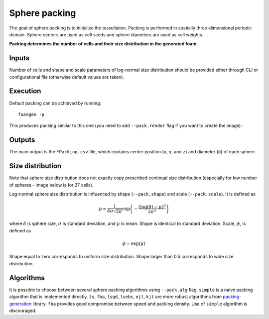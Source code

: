 Sphere packing
==============

The goal of sphere packing is to initialize the tessellation. Packing is
performed in spatially three-dimensional periodic domain. Sphere centers are
used as cell seeds and sphere diameters are used as cell weights.

**Packing determines the number of cells and their size distribution in the
generated foam.**

Inputs
------

Number of cells and shape and scale parameters of log-normal size distribution
should be provided either through CLI or configurational file (otherwise
default values are taken).

Execution
---------

Default packing can be achieved by running::

    foamgen -p

This produces packing similar to this one (you need to add ``--pack.render``
flag if you want to create the image):

.. image:: ../_images/FoamPacking.png
    :width: 50%

Outputs
-------

The main output is the ``*Packing.csv`` file, which contains center position
(``x``, ``y``, and ``z``) and diameter (``d``) of each sphere.


Size distribution
-----------------

Note that sphere size distribution does not exactly copy prescribed continual
size distribution (especially for low number of spheres - image below is for 27
cells).

.. image:: ../_images/FoamPacking_histogram.png

Log-normal sphere size distribution is influenced by shape (``--pack.shape``)
and scale (``--pack.scale``). It is defined as

.. math::

    p = \frac{1}{\delta \sigma \sqrt{2 \pi}} \exp \left( - \frac{\left(
    \log{(\delta)} - \mu \right)^2}{2 \sigma^2} \right)

where :math:`\delta` is sphere size, :math:`\sigma` is standard deviation, and
:math:`\mu` is mean. Shape is identical to standard deviation. Scale,
:math:`\phi`, is defined as

.. math::

    \phi = \exp(\mu)

Shape equal to zero corresponds to uniform size distribution. Shape larger than
0.5 corresponds to wide size distribution.

Algorithms
----------

It is possible to choose between several sphere packing algorithms using
``--pack.alg`` flag. ``simple`` is a naive packing algorithm that is
implemented directly. ``ls``, ``fba``, ``lsgd``, ``lsebc``, ``ojt``, ``kjt``
are more robust algorithms from `packing-generation
<https://github.com/VasiliBaranov/packing-generation>`_ library. ``fba``
provides good compromise between speed and packing density. Use of ``simple``
algorithm is discouraged.
